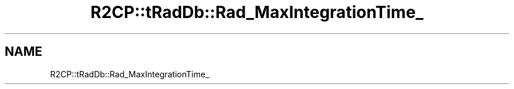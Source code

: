 .TH "R2CP::tRadDb::Rad_MaxIntegrationTime_" 3 "MCPU" \" -*- nroff -*-
.ad l
.nh
.SH NAME
R2CP::tRadDb::Rad_MaxIntegrationTime_
